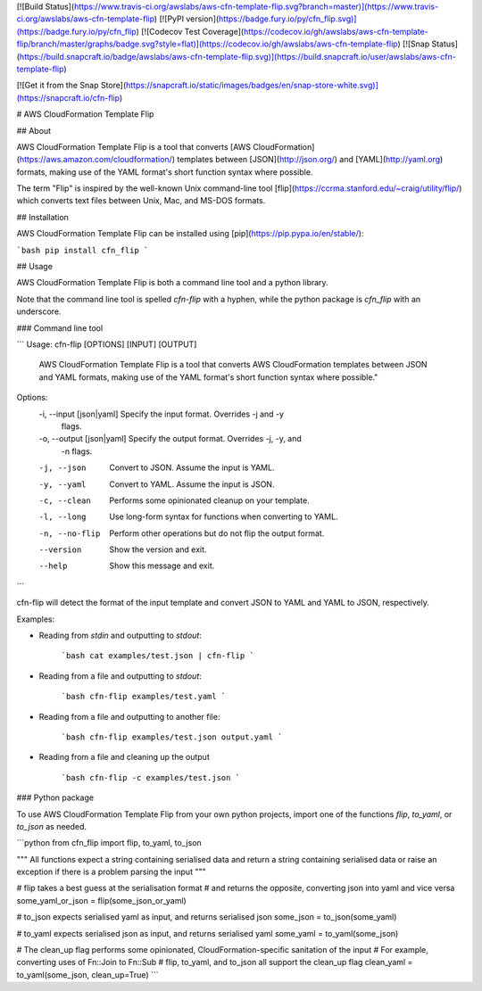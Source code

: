 [![Build Status](https://www.travis-ci.org/awslabs/aws-cfn-template-flip.svg?branch=master)](https://www.travis-ci.org/awslabs/aws-cfn-template-flip)
[![PyPI version](https://badge.fury.io/py/cfn_flip.svg)](https://badge.fury.io/py/cfn_flip)
[![Codecov Test Coverage](https://codecov.io/gh/awslabs/aws-cfn-template-flip/branch/master/graphs/badge.svg?style=flat)](https://codecov.io/gh/awslabs/aws-cfn-template-flip)
[![Snap Status](https://build.snapcraft.io/badge/awslabs/aws-cfn-template-flip.svg)](https://build.snapcraft.io/user/awslabs/aws-cfn-template-flip)

[![Get it from the Snap Store](https://snapcraft.io/static/images/badges/en/snap-store-white.svg)](https://snapcraft.io/cfn-flip)

# AWS CloudFormation Template Flip

## About

AWS CloudFormation Template Flip is a tool that converts [AWS CloudFormation](https://aws.amazon.com/cloudformation/) templates between [JSON](http://json.org/) and [YAML](http://yaml.org) formats, making use of the YAML format's short function syntax where possible.

The term "Flip" is inspired by the well-known Unix command-line tool [flip](https://ccrma.stanford.edu/~craig/utility/flip/) which converts text files between Unix, Mac, and MS-DOS formats.

## Installation

AWS CloudFormation Template Flip can be installed using [pip](https://pip.pypa.io/en/stable/):

```bash
pip install cfn_flip
```

## Usage

AWS CloudFormation Template Flip is both a command line tool and a python library.

Note that the command line tool is spelled `cfn-flip` with a hyphen, while the python package is `cfn_flip` with an underscore.

### Command line tool

```
Usage: cfn-flip [OPTIONS] [INPUT] [OUTPUT]

  AWS CloudFormation Template Flip is a tool that converts AWS
  CloudFormation templates between JSON and YAML formats, making use of the
  YAML format's short function syntax where possible."

Options:
  -i, --input [json|yaml]   Specify the input format. Overrides -j and -y
                            flags.
  -o, --output [json|yaml]  Specify the output format. Overrides -j, -y, and
                            -n flags.
  -j, --json                Convert to JSON. Assume the input is YAML.
  -y, --yaml                Convert to YAML. Assume the input is JSON.
  -c, --clean               Performs some opinionated cleanup on your
                            template.
  -l, --long                Use long-form syntax for functions when converting
                            to YAML.
  -n, --no-flip             Perform other operations but do not flip the
                            output format.
  --version                 Show the version and exit.
  --help                    Show this message and exit.
```


cfn-flip will detect the format of the input template and convert JSON to YAML and YAML to JSON, respectively.

Examples:

* Reading from `stdin` and outputting to `stdout`:

    ```bash
    cat examples/test.json | cfn-flip
    ```

* Reading from a file and outputting to `stdout`:

    ```bash
    cfn-flip examples/test.yaml
    ```

* Reading from a file and outputting to another file:

    ```bash
    cfn-flip examples/test.json output.yaml
    ```

* Reading from a file and cleaning up the output

    ```bash
    cfn-flip -c examples/test.json
    ```

### Python package

To use AWS CloudFormation Template Flip from your own python projects, import one of the functions `flip`, `to_yaml`, or `to_json` as needed.

```python
from cfn_flip import flip, to_yaml, to_json

"""
All functions expect a string containing serialised data
and return a string containing serialised data
or raise an exception if there is a problem parsing the input
"""

# flip takes a best guess at the serialisation format
# and returns the opposite, converting json into yaml and vice versa
some_yaml_or_json = flip(some_json_or_yaml)

# to_json expects serialised yaml as input, and returns serialised json
some_json = to_json(some_yaml)

# to_yaml expects serialised json as input, and returns serialised yaml
some_yaml = to_yaml(some_json)

# The clean_up flag performs some opinionated, CloudFormation-specific sanitation of the input
# For example, converting uses of Fn::Join to Fn::Sub
# flip, to_yaml, and to_json all support the clean_up flag
clean_yaml = to_yaml(some_json, clean_up=True)
```


